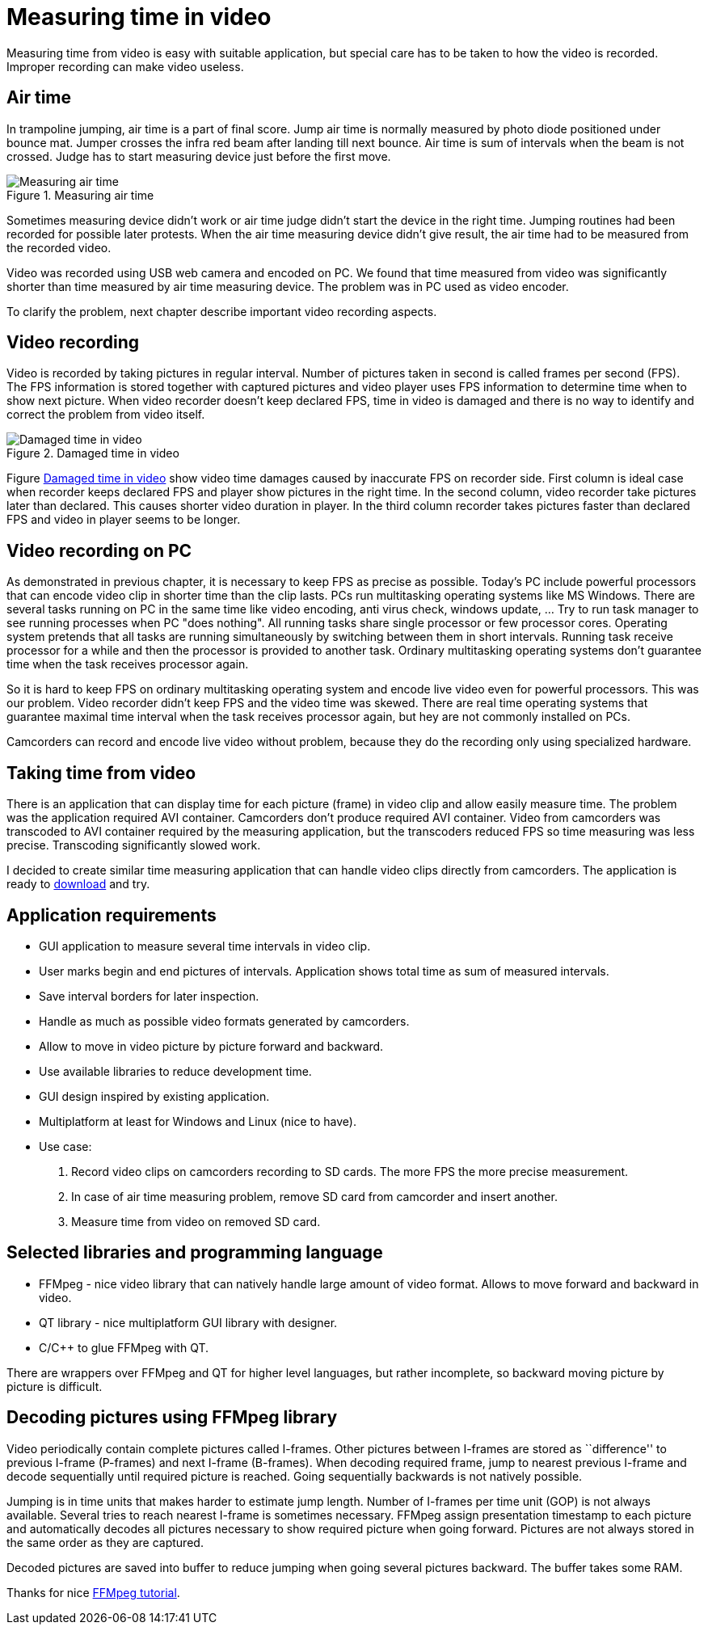 = Measuring time in video
:hp-tags: Video, Time,

Measuring time from video is easy with suitable application, but special care has to be taken to how the video is recorded. Improper recording can make video useless.

== Air time
In trampoline jumping, air time is a part of final score.
Jump air time is normally measured by photo diode positioned under bounce mat. Jumper crosses the infra red beam after landing till next bounce. Air time is sum of intervals when the beam is not crossed. Judge has to start measuring device just before the first move.

image::trampoline_jumping.gif[title="Measuring air time", alt="Measuring air time"]

Sometimes measuring device didn't work or air time judge didn't start the device in the right time. Jumping routines had been recorded for possible later protests. When the air time measuring device didn't give result, the air time had to be measured from the recorded video.

Video was recorded using USB web camera and encoded on PC. We found that time measured from video was significantly shorter than time measured by air time measuring device. The problem was in PC used as video encoder.

To clarify the problem, next chapter describe important video recording aspects.

== Video recording
Video is recorded by taking pictures in regular interval. Number of pictures taken in second is called frames per second (FPS). The FPS information is stored together with captured pictures and video player uses FPS information to determine time when to show next picture. When video recorder doesn't keep declared FPS, time in video is damaged and there is no way to identify and correct the problem from video itself.
[[img-damaged_fps]]
image::damaged_fps.png[title="Damaged time in video", alt="Damaged time in video"]
Figure <<img-damaged_fps>> show video time damages caused by inaccurate FPS on recorder side. First column is ideal case when recorder keeps declared FPS and player show pictures in the right time. In the second column, video recorder take pictures later than declared. This causes shorter video duration in player. In the third column recorder takes pictures faster than declared FPS and video in player seems to be longer.

== Video recording on PC
As demonstrated in previous chapter, it is necessary to keep FPS as precise as possible. Today's PC include powerful processors that can encode video clip in shorter time than the clip lasts. PCs run multitasking operating systems like MS Windows. There are several tasks running on PC in the same time like video encoding, anti virus check, windows update, ... Try to run task manager to see running processes when PC "does nothing". All running tasks share single processor or few processor cores. Operating system pretends that all tasks are running simultaneously by switching between them in short intervals. Running task receive processor for a while and then the processor is provided to another task. Ordinary multitasking operating systems don't guarantee time when the task receives processor again.

So it is hard to keep FPS on ordinary multitasking operating system and encode live video even for powerful processors. This was our problem. Video recorder didn't keep FPS and the video time was skewed. There are real time operating systems that guarantee maximal time interval when the task receives processor again, but hey are not commonly installed on PCs.

Camcorders can record and encode live video without problem, because they do the recording only using specialized hardware.

== Taking time from video
There is an application that can display time for each picture (frame) in video clip and allow easily measure time. The problem was the application required AVI container. Camcorders don't produce required AVI container. Video from camcorders was transcoded to AVI container required by the measuring application, but the transcoders reduced FPS so time measuring was less precise. Transcoding significantly slowed work.

I decided to create similar time measuring application that can handle video clips directly from camcorders. The application is ready to https://github.com/jankolorenc/VideoTimeMeasure/releases[download] and try.

== Application requirements
 - GUI application to measure several time intervals in video clip.
 - User marks begin and end pictures of intervals. Application shows total time as sum of measured intervals.
 - Save interval borders for later inspection.
 - Handle as much as possible video formats generated by camcorders.
 - Allow to move in video picture by picture forward and backward.
 - Use available libraries to reduce development time.
 - GUI design inspired by existing application.
 - Multiplatform at least for Windows and Linux (nice to have).
 - Use case:
   . Record video clips on camcorders recording to SD cards. The more FPS the more precise measurement.
   . In case of air time measuring problem, remove SD card from camcorder and insert another.
   . Measure time from video on removed SD card.
   
== Selected libraries and programming language
 - FFMpeg - nice video library that can natively handle large amount of video format. Allows to move forward and backward in video.
 - QT library - nice multiplatform GUI library with designer.
 - C/C++ to glue FFMpeg with QT.

There are wrappers over FFMpeg and QT for higher level languages, but rather incomplete, so backward moving picture by picture is difficult.

== Decoding pictures using FFMpeg library
Video periodically contain complete pictures called I-frames. Other pictures between I-frames are stored as ``difference'' to previous I-frame (P-frames) and next I-frame (B-frames). When decoding required frame, jump to nearest previous I-frame and decode sequentially until required picture is reached. Going sequentially backwards is not natively possible.

Jumping is in time units that makes harder to estimate jump length. Number of I-frames per time unit (GOP) is not always available. Several tries to reach nearest I-frame is sometimes necessary. FFMpeg assign presentation timestamp to each picture and automatically decodes all pictures necessary to show required picture when going forward. Pictures are not always stored in the same order as they are captured.

Decoded pictures are saved into buffer to reduce jumping when going several pictures backward. The buffer takes some RAM.

Thanks for nice https://github.com/chelyaev/ffmpeg-tutorial[FFMpeg tutorial].
